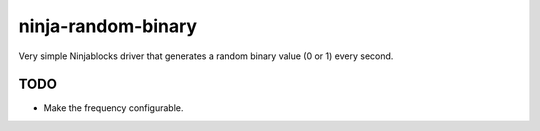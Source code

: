 ninja-random-binary
===================

Very simple Ninjablocks driver that generates a random binary value (0 or 1) every second. 

TODO
----

* Make the frequency configurable. 
